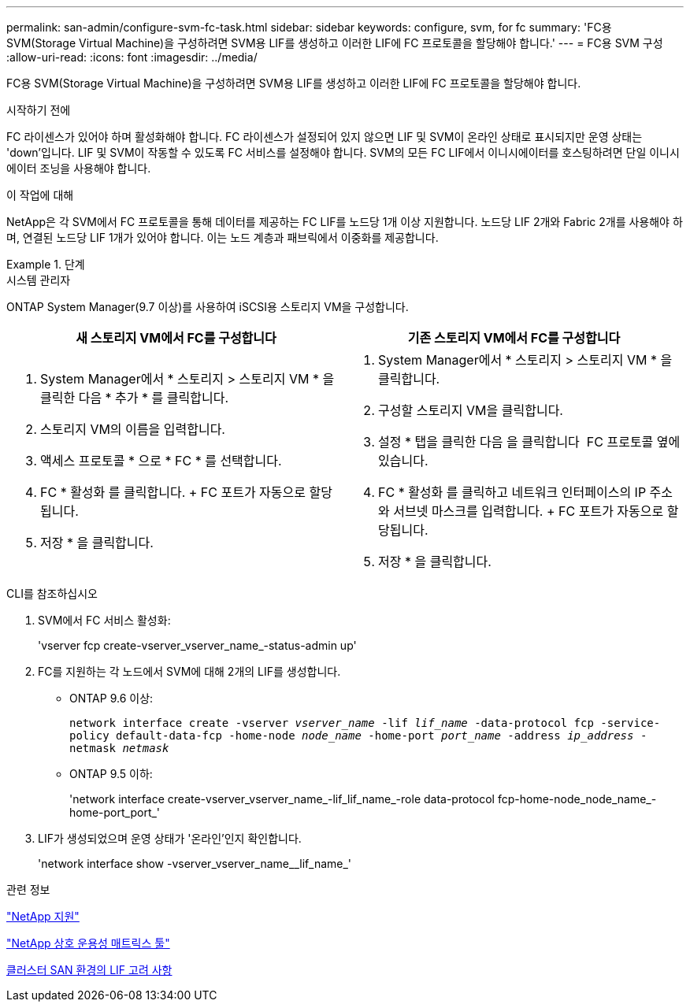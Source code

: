 ---
permalink: san-admin/configure-svm-fc-task.html 
sidebar: sidebar 
keywords: configure, svm, for fc 
summary: 'FC용 SVM(Storage Virtual Machine)을 구성하려면 SVM용 LIF를 생성하고 이러한 LIF에 FC 프로토콜을 할당해야 합니다.' 
---
= FC용 SVM 구성
:allow-uri-read: 
:icons: font
:imagesdir: ../media/


[role="lead"]
FC용 SVM(Storage Virtual Machine)을 구성하려면 SVM용 LIF를 생성하고 이러한 LIF에 FC 프로토콜을 할당해야 합니다.

.시작하기 전에
FC 라이센스가 있어야 하며 활성화해야 합니다. FC 라이센스가 설정되어 있지 않으면 LIF 및 SVM이 온라인 상태로 표시되지만 운영 상태는 'down'입니다. LIF 및 SVM이 작동할 수 있도록 FC 서비스를 설정해야 합니다. SVM의 모든 FC LIF에서 이니시에이터를 호스팅하려면 단일 이니시에이터 조닝을 사용해야 합니다.

.이 작업에 대해
NetApp은 각 SVM에서 FC 프로토콜을 통해 데이터를 제공하는 FC LIF를 노드당 1개 이상 지원합니다. 노드당 LIF 2개와 Fabric 2개를 사용해야 하며, 연결된 노드당 LIF 1개가 있어야 합니다. 이는 노드 계층과 패브릭에서 이중화를 제공합니다.

.단계
[role="tabbed-block"]
====
.시스템 관리자
--
ONTAP System Manager(9.7 이상)를 사용하여 iSCSI용 스토리지 VM을 구성합니다.

[cols="2"]
|===
| 새 스토리지 VM에서 FC를 구성합니다 | 기존 스토리지 VM에서 FC를 구성합니다 


 a| 
. System Manager에서 * 스토리지 > 스토리지 VM * 을 클릭한 다음 * 추가 * 를 클릭합니다.
. 스토리지 VM의 이름을 입력합니다.
. 액세스 프로토콜 * 으로 * FC * 를 선택합니다.
. FC * 활성화 를 클릭합니다. + FC 포트가 자동으로 할당됩니다.
. 저장 * 을 클릭합니다.

 a| 
. System Manager에서 * 스토리지 > 스토리지 VM * 을 클릭합니다.
. 구성할 스토리지 VM을 클릭합니다.
. 설정 * 탭을 클릭한 다음 을 클릭합니다 image:icon_gear.gif[""] FC 프로토콜 옆에 있습니다.
. FC * 활성화 를 클릭하고 네트워크 인터페이스의 IP 주소와 서브넷 마스크를 입력합니다. + FC 포트가 자동으로 할당됩니다.
. 저장 * 을 클릭합니다.


|===
--
.CLI를 참조하십시오
--
. SVM에서 FC 서비스 활성화:
+
'vserver fcp create-vserver_vserver_name_-status-admin up'

. FC를 지원하는 각 노드에서 SVM에 대해 2개의 LIF를 생성합니다.
+
** ONTAP 9.6 이상:
+
`network interface create -vserver _vserver_name_ -lif _lif_name_ -data-protocol fcp -service-policy default-data-fcp -home-node _node_name_ -home-port _port_name_ -address _ip_address_ -netmask _netmask_`

** ONTAP 9.5 이하:
+
'network interface create-vserver_vserver_name_-lif_lif_name_-role data-protocol fcp-home-node_node_name_-home-port_port_'



. LIF가 생성되었으며 운영 상태가 '온라인'인지 확인합니다.
+
'network interface show -vserver_vserver_name__lif_name_'



--
====
.관련 정보
https://mysupport.netapp.com/site/global/dashboard["NetApp 지원"]

https://mysupport.netapp.com/matrix["NetApp 상호 운용성 매트릭스 툴"^]

xref:lifs-cluster-concept.adoc[클러스터 SAN 환경의 LIF 고려 사항]

